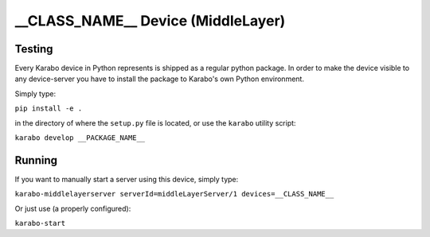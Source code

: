 ***********************************
__CLASS_NAME__ Device (MiddleLayer)
***********************************

Testing
=======

Every Karabo device in Python represents is shipped as a regular python package.
In order to make the device visible to any device-server you have to install
the package to Karabo's own Python environment.

Simply type:

``pip install -e .``

in the directory of where the ``setup.py`` file is located, or use the ``karabo``
utility script:

``karabo develop __PACKAGE_NAME__``

Running
=======

If you want to manually start a server using this device, simply type:

``karabo-middlelayerserver serverId=middleLayerServer/1 devices=__CLASS_NAME__``

Or just use (a properly configured):

``karabo-start``
